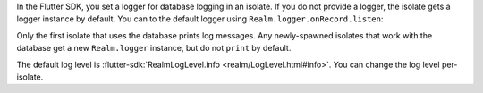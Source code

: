 In the Flutter SDK, you set a logger for database logging in an isolate.
If you do not provide a logger, the isolate gets a logger instance by 
default. You can to the default logger using ``Realm.logger.onRecord.listen``:

Only the first isolate that uses the database prints log messages. Any
newly-spawned isolates that work with the database get a new ``Realm.logger``
instance, but do not ``print`` by default.

The default log level is :flutter-sdk:`RealmLogLevel.info 
<realm/LogLevel.html#info>`. You can change the log level 
per-isolate.
